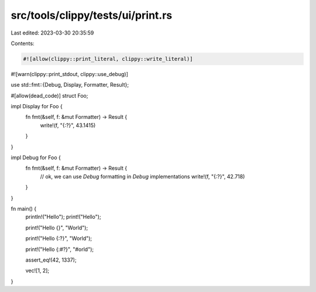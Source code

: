 src/tools/clippy/tests/ui/print.rs
==================================

Last edited: 2023-03-30 20:35:59

Contents:

.. code-block:: rs

    #![allow(clippy::print_literal, clippy::write_literal)]
#![warn(clippy::print_stdout, clippy::use_debug)]

use std::fmt::{Debug, Display, Formatter, Result};

#[allow(dead_code)]
struct Foo;

impl Display for Foo {
    fn fmt(&self, f: &mut Formatter) -> Result {
        write!(f, "{:?}", 43.1415)
    }
}

impl Debug for Foo {
    fn fmt(&self, f: &mut Formatter) -> Result {
        // ok, we can use `Debug` formatting in `Debug` implementations
        write!(f, "{:?}", 42.718)
    }
}

fn main() {
    println!("Hello");
    print!("Hello");

    print!("Hello {}", "World");

    print!("Hello {:?}", "World");

    print!("Hello {:#?}", "#orld");

    assert_eq!(42, 1337);

    vec![1, 2];
}


